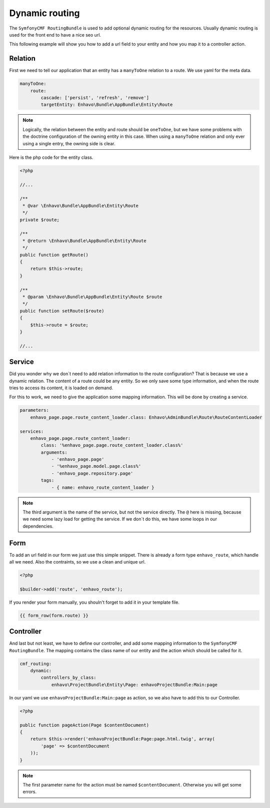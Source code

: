 Dynamic routing
===============

The ``SymfonyCMF RoutingBundle`` is used to add optional dynamic routing for the resources. Usually dynamic routing
is used for the front end to have a nice seo url.

This following example will show you how to add a url field to your entity and how you map it to a controller action.

Relation
--------

First we need to tell our application that an entity has a ``manyToOne`` relation to a route. We use yaml
for the meta data.

.. code-block:: yaml

    manyToOne:
        route:
            cascade: ['persist', 'refresh', 'remove']
            targetEntity: Enhavo\Bundle\AppBundle\Entity\Route

.. note::

    Logically, the relation between the entity and route should be ``oneToOne``, but we have some problems with the
    doctrine configuration of the owning entity in this case. When using a ``manyToOne`` relation and only ever using
    a single entry, the owning side is clear.

Here is the php code for the entity class.

.. code-block:: php

    <?php

    //...

    /**
     * @var \Enhavo\Bundle\AppBundle\Entity\Route
     */
    private $route;

    /**
     * @return \Enhavo\Bundle\AppBundle\Entity\Route
     */
    public function getRoute()
    {
        return $this->route;
    }

    /**
     * @param \Enhavo\Bundle\AppBundle\Entity\Route $route
     */
    public function setRoute($route)
    {
        $this->route = $route;
    }

    //...


Service
-------

Did you wonder why we don`t need to add relation information to the route configuration? That is because we use a
dynamic relation. The content of a route could be any entity. So we only save some type information, and when the route
tries to access its content, it is loaded on demand.

For this to work, we need to give the application some mapping information. This will be done by creating a service.

.. code-block:: yaml

    parameters:
        enhavo_page.page.route_content_loader.class: Enhavo\AdminBundle\Route\RouteContentLoader

    services:
        enhavo_page.page.route_content_loader:
            class: '%enhavo_page.page.route_content_loader.class%'
            arguments:
                - 'enhavo_page.page'
                - '%enhavo_page.model.page.class%'
                - 'enhavo_page.repository.page'
            tags:
                - { name: enhavo_route_content_loader }

.. note::

    The third argument is the name of the service, but not the service directly.
    The ``@`` here is missing, because we need some lazy load for getting the service.
    If we don`t do this, we have some loops in our dependencies.

Form
----

To add an url field in our form we just use this simple snippet.
There is already a form type ``enhavo_route``, which handle
all we need. Also the contraints, so we use a clean and unique url.

.. code-block:: php

    <?php

    $builder->add('route', 'enhavo_route');

If you render your form manually, you shouln't forget to add it in your template file.

.. code-block:: twig

    {{ form_row(form.route) }}

Controller
----------

And last but not least, we have to define our controller, and add some
mapping information to the ``SymfonyCMF RoutingBundle``. The mapping contains
the class name of our entity and the action which should be called for it.

.. code-block:: yaml

    cmf_routing:
        dynamic:
            controllers_by_class:
                enhavo\ProjectBundle\Entity\Page: enhavoProjectBundle:Main:page

In our yaml we use ``enhavoProjectBundle:Main:page`` as action, so we also have to add this to
our Controller.

.. code-block:: php

    <?php

    public function pageAction(Page $contentDocument)
    {
        return $this->render('enhavoProjectBundle:Page:page.html.twig', array(
            'page' => $contentDocument
        ));
    }

.. note::

    The first parameter name for the action must be named ``$contentDocument``.
    Otherwise you will get some errors.